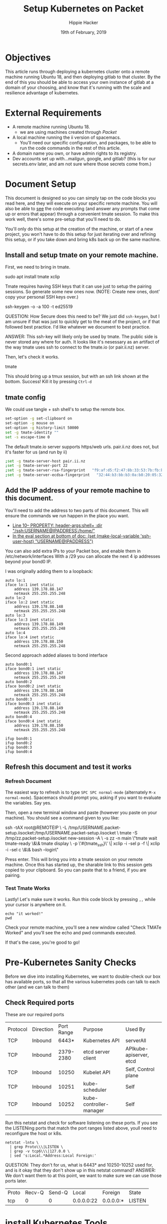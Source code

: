 #+TITLE: Setup Kubernetes on Packet
#+AUTHOR: Hippie Hacker
#+EMAIL: hh@ii.coop
#+CREATOR: ii.coop
#+DATE: 19th of February, 2019
#+PROPERTY: header-args:shell :results output code verbatim replace
#+NOPROPERTY: header-args:shell+ :prologue ". /etc/profile.d/homedir-go-path.sh\n. /etc/profile.d/system-go-path.sh\nexec 2>&1\n"
#+PROPERTY: header-args:shell+ :epilogue ":\n"
#+PROPERTY: header-args:shell+ :wrap "EXAMPLE :noeval t"
#+PROPERTY: header-args:shell+ :dir "/ssh:root@139.178.88.146:/home/"
#+PROPERTY: header-args:tmate  :socket (symbol-value 'socket)
#+PROPERTY: header-args:tmate+ :session (concat (user-login-name) ":" (nth 4 (org-heading-components)))
#+NOPROPERTY: header-args:tmate+ :prologue (concat "cd " org-file-dir "\n")
#+REVEAL_ROOT: http://cdn.jsdelivr.net/reveal.js/3.0.0/
#+STARTUP: showeverything

* Objectives
  This article runs through deploying a kubernetes cluster onto a remote machine running Ubuntu 18, and then deploying gitlab to that cluster.
  By the end of this you should be able to access your own instance of gitlab at a domain of your choosing, and know that it's running with the scale and resilience advantage of kubernetes.
* External Requirements
  - A remote machine running Ubuntu 18.
    - we are using machines created through [[packet.com][Packet]]
  - A local machine running the ii version of spacemacs.
    - You'll need our specific configuration, and packages, to be able to run the code commands in the rest of this article.
  - A domain name you own, or have admin rights to its registry.
  - Dev accounts set up with...mailgun, google, and gitlab? (this is for our secrets.env later, and am not sure where those secrets come from.)
* Document Setup
  This document is designed so you can simply tap on the code blocks you read here, and they will execute on your specific remote machine.
  You will also be able to _see_ the code executing (and answer any prompts that come up or errors that appear) through a convenient tmate session.  To make this work well, there's some pre-setup that you'll need to do.

You'll only do this setup at the creation of the machine, or start of a new project, you won't have to do this setup for just iterating over and refining this setup, or if you take down and bring k8s back up on the same machine.

** Install and setup tmate on your remote machine.
   
   First, we need to bring in tmate.
   
  #+NAME: Installing tmate on remote machine 
  #+BEGIN_EXAMPLE shell
  sudo apt install tmate xclip
  #+END_EXAMPLE
  
  Tmate requires having SSH keys that it can use just to setup the pairing sessions.  So generate some new ones now.
  (NOTE: Create new ones, dont' copy your personal SSH keys over.)
  
  #+NAME: Generate SSH keys
  #+BEGIN_EXAMPLE shell
  # on your remote machine 
  ssh-keygen -o -a 100 -t ed25519
  #+END_EXAMPLE

  QUESTION: How Secure does this need to be? We just did =ssh-keygen=, but I am unsure if that was just to quickly get to the meat of the project, or if that followed best practice.  I'd like whatever we document to best practice.

  ANSWER: This ssh-key will likely only be used by tmate. The public side is never stored any where for auth. It looks like it's nesessary as an artifact of the way tmate uses ssh to connect to the tmate.io (or pair.ii.nz) server.
  
  Then, let's check it works.
  #+NAME: Start up TMATE
  #+BEGIN_EXAMPLE shell
  # on your remote machine 
  tmate
  #+END_EXAMPLE
  
  This should bring up a tmux session, but with an ssh link shown at the bottom. Success!  Kill it by pressing =Ctrl-d=
  

** tmate config

We could use tangle + ssh shell's to setup the remote box.

#+NAME: tmate config
#+BEGIN_SRC sh :eval never
set-option -g set-clipboard on
set-option -g mouse on
set-option -g history-limit 50000
set -g tmate-identity ""
set -s escape-time 0
#+END_SRC

The default tmate.io server supports https/web urls. pair.ii.nz does not, but it's faster for us (and run by ii)

#+NAME: tmate config
#+BEGIN_SRC sh :eval never
;set -g tmate-server-host pair.ii.nz
;set -g tmate-server-port 22
;set -g tmate-server-rsa-fingerprint   "f9:af:d5:f2:47:8b:33:53:7b:fb:ba:81:ba:37:d3:b9"
;set -g tmate-server-ecdsa-fingerprint   "32:44:b3:bb:b3:0a:b8:20:05:32:73:f4:9a:fd:ee:a8"
#+END_SRC


** Add the IP address of your remote machine to this document.
You'll need to add the address to two parts of this document.  This will ensure the commands we run happen in the place you want.

- [[#+PROPERTY: header-args:shell+ :dir "/ssh:USERNAME@IP_ADDRESS:/home/"][Line 10-- PROPERTY: header-args:shell+ :dir "/ssh:USERNAME@IPADDRESS:/home/"]]
- [[# eval: (set (make-local-variable 'ssh-user-host) "root@139.178.88.146")][In the eval section at bottom of doc: (set (make-local-variable 'ssh-user-host) "USERNAME@IPADDRESS")]]

You can also add extra IPs to your Packet box, and enable them in /etc/network/interfaces
With a /29 you can allocate the next 4 ip addresses beyond your bond0 IP.

I was originally adding them to a loopback:

#+NAME: /etc/network/interfaces
#+BEGIN_SRC config
auto lo:1
iface lo:1 inet static
    address 139.178.88.147
    netmask 255.255.255.248
auto lo:2
iface lo:2 inet static
    address 139.178.88.148
    netmask 255.255.255.248
auto lo:3
iface lo:3 inet static
    address 139.178.88.149
    netmask 255.255.255.248
auto lo:4
iface lo:4 inet static
    address 139.178.88.150
    netmask 255.255.255.248
#+END_SRC

Second approach added aliases to bond interface

#+NAME: /etc/network/interfaces
#+BEGIN_SRC text
  auto bond0:1
  iface bond0:1 inet static
      address 139.178.88.147
      netmask 255.255.255.248
  auto bond0:2
  iface bond0:2 inet static
      address 139.178.88.148
      netmask 255.255.255.248
  auto bond0:3
  iface bond0:3 inet static
      address 139.178.88.149
      netmask 255.255.255.248
  auto bond0:4
  iface bond0:4 inet static
      address 139.178.88.150
      netmask 255.255.255.248
#+END_SRC

#+BEGIN_SRC shell :eval never
ifup bond0:1
ifup bond0:2
ifup bond0:3
ifup bond0:4
#+END_SRC
   
**  Refresh this document and test it works
*** Refresh Document
   The easiest way to refresh is to type =SPC SPC normal-mode= (alternately =M-x normal-mode=). Spacemacs should prompt you, asking if you want to evaluate the variables.  Say yes.  

Then, open a new terminal window and paste (however you paste on your machine).  You should see a command given to you like:

#+BEGIN_EXAMPLE shell
ssh -tAX root@REMOTEIP \
-L /tmp/USERNAME.packet-setup.iisocket:/tmp/USERNAME.packet-setup.iisocket \
tmate -S /tmp/zz.packet-setup.iisocket new-session -A \
-s zz -n main \"tmate wait tmate-ready \&\& tmate display \
-p \'#{tmate_ssh}\' \| xclip -i -sel p -f \| xclip -i -sel c \&\& bash --login\"
#+END_EXAMPLE

Press enter.  This will bring you into a tmate session on your remote machine.  Once this has started up, the sharable link to this session gets copied to your clipboard.  So you can paste that to a friend, if you are pairing.
*** Test Tmate Works
Lastly!  Let's make sure it works.  Run this code block by pressing =,,= while your cursor is anywhere on it.

#+NAME: Test that Tmate Works
#+BEGIN_SRC tmate
echo "it worked!"
pwd
#+END_SRC
 
Check your remote machine, you'll see a new window called "Check TMATe Worked" and you'll see the echo and pwd commands executed.

If that's the case, you're good to go!
* Pre-Kubernetes Sanity Checks
  Before we dive into installing Kubernetes, we want to double-check our box has available ports, so that all the various kubernetes pods can talk to each other (and we can talk to them)

** Check Required ports

 These are our required ports

| Protocol | Direction | Port Range | Purpose                 | Used By                 |
| TCP      | Inbound   |      6443* | Kubernetes API          | serverAll               |
| TCP      | Inbound   |  2379-2380 | etcd server client      | APIkube-apiserver, etcd |
| TCP      | Inbound   |      10250 | Kubelet API             | Self, Control plane     |
| TCP      | Inbound   |      10251 | kube-scheduler          | Self                    |
| TCP      | Inbound   |      10252 | kube-controller-manager | Self                    |

Run this netstat and check for software listening on these ports.
If you see the LISTENing ports that match the port ranges listed above, youll need to reconfigure the host or k8s.

  #+NAME: Check Required Ports
  #+BEGIN_SRC shell :results replace table drawer :wrap (symbol-value 'nil) :exports both
  netstat -lntu \
    | grep Proto\\\|LISTEN \
    | grep -v tcp6\\\|127.0.0 \
    | sed 's:Local.*Address:Local Foreign:'
  #+END_SRC

QUESTION: They don't for us, what is 6443* and 10250-10252 used for, and is it okay that they don't show up in this netstat command?
ANSWER: We don't want them to at this point, we want to make sure we can use those ports later.

  #+RESULTS: Check Required Ports
  #+BEGIN_RESULTS
  | Proto | Recv-Q | Send-Q |      Local | Foreign   | State  |
  | tcp   |      0 |      0 | 0.0.0.0:22 | 0.0.0.0:* | LISTEN |
  #+END_RESULTS

* install Kubernetes Tools
https://kubernetes.io/docs/setup/independent/install-kubeadm/

Before anything else, we want our remote machine to have kubeadm, kubelet, and kubectl.


** Install kubeadm, kubelet, and kubectl
   #+NAME: Install kubeadm, kubelet, and kubectl, disable swap
   #+BEGIN_SRC tmate
     apt-get update \
       && apt-get install -y apt-transport-https
     curl -s https://packages.cloud.google.com/apt/doc/apt-key.gpg \
       | apt-key add -
     echo "deb http://apt.kubernetes.io/ kubernetes-xenial main" \
       >> /etc/apt/sources.list.d/kubernetes.list
     apt-get update \
       && apt-get install -y docker.io kubelet kubeadm kubectl kubernetes-cni
   #+END_SRC
   
   Verify it worked.  The results should largely match our example included below
   #+NAME: kubectl, kubeadm, kubelet versions
   #+BEGIN_SRC shell :results output verbatim
     echo "==kubelet=="
     kubelet --version
     echo "==kubectl=="
     kubectl version
     echo "==kubeadm=="
     kubeadm version
   #+END_SRC

   #+RESULTS: kubectl, kubeadm, kubelet versions
   #+BEGIN_EXAMPLE :noeval t
   ==kubelet==
   Kubernetes v1.13.3
   ==kubectl==
   Client Version: version.Info{Major:"1", Minor:"13", GitVersion:"v1.13.3", GitCommit:"721bfa751924da8d1680787490c54b9179b1fed0", GitTreeState:"clean", BuildDate:"2019-02-01T20:08:12Z", GoVersion:"go1.11.5", Compiler:"gc", Platform:"linux/amd64"}
   ==kubeadm==
   kubeadm version: &version.Info{Major:"1", Minor:"13", GitVersion:"v1.13.3", GitCommit:"721bfa751924da8d1680787490c54b9179b1fed0", GitTreeState:"clean", BuildDate:"2019-02-01T20:05:53Z", GoVersion:"go1.11.5", Compiler:"gc", Platform:"linux/amd64"}
   #+END_EXAMPLE

   #+NAME: Example Working versions of kubectl, kubeadm, kubelet
   #+BEGIN_EXAMPLE :noeval t
   ==kubelet==
   Kubernetes v1.13.3
   ==kubectl==
   Client Version: version.Info{Major:"1", Minor:"13", GitVersion:"v1.13.3", GitCommit:"721bfa751924da8d1680787490c54b9179b1fed0", GitTreeState:"clean", BuildDate:"2019-02-01T20:08:12Z", GoVersion:"go1.11.5", Compiler:"gc", Platform:"linux/amd64"}
   ==kubeadm==
   kubeadm version: &version.Info{Major:"1", Minor:"13", GitVersion:"v1.13.3", GitCommit:"721bfa751924da8d1680787490c54b9179b1fed0", GitTreeState:"clean", BuildDate:"2019-02-01T20:05:53Z", GoVersion:"go1.11.5", Compiler:"gc", Platform:"linux/amd64"}
   #+END_EXAMPLE

   NOTE: If these don't show anything, try running the install script again. It might have installed curl and then stopped...so try again now that curl is installed.
** Connfigure kubectl defaults / completion

#+BEGIN_SRC tmate
  # add autocomplete permanently to your bash shell.
  echo "source <(kubectl completion bash)" >> ~/.bashrc
  # use k as an alias to kubectl
  echo alias k=kubectl >> ~/.bashrc 
  echo complete -F __start_kubectl k >> ~/.bashrc 
#+END_SRC
** Disable Swap

#+BEGIN_SRC tmate
  swapoff -a
  # Comment out any swap to disable automounting
  sed -e '/swap/ s/^#*/#/' -i /etc/fstab
#+END_SRC
** Install Docker

We are using docker.io from ubuntu, should possibly switch to upstream docker-ce

#+BEGIN_SRC tmate
  apt-get update \
    && apt-get install -y docker.io
  systemctl restart docker
  systemctl enable docker
  systemctl status docker
#+END_SRC

* Configure and Deploy Kubernetes
 Our setup is largely insired by [[https://www.packet.com/developers/guides/kubeless-on-packet-cloud/][Packet's Guide to deploying on kubernetes]]
** Reset Kubernetes
  This is here for iteration. 
#+NAME: Reset Master  
#+BEGIN_SRC tmate
kubeadm reset
#+END_SRC
** Delete PVCS
   Also for iteration loops. Not necessary if this is the first time, as you have not created any storage yet.
#+NAME: delete pvcs
#+BEGIN_SRC tmate
rm -rf /volumes/pvc-*
#+END_SRC

** Initialize Master K8s Node
   NOTE: This script is relevant as of k8s version 1.13.  If you get an error about mismatching versions, it's likely that there's a new stable version of k8s.  Look to waht that is and then adjust the last line in this script accordingly.
   
#+NAME: Pull down kubernets containers
#+BEGIN_SRC tmate
kubeadm config images pull \
 --kubernetes-version stable-1.13
#+END_SRC

#+NAME: Initialize Master  
#+BEGIN_SRC tmate
kubeadm init \
 --pod-network-cidr=10.244.0.0/16 \
 --apiserver-advertise-address=$(\
   ip address show label bond0:1 | sed -n 's/[ ]*inet \([^\/]*\).*/\1/p') \
 --kubernetes-version stable-1.13
#+END_SRC

** Configure kubectl
When it is installed, you can check it with the following

#+NAME: Configure kubectl
#+BEGIN_SRC tmate
mkdir -p $HOME/.kube
sudo cp /etc/kubernetes/admin.conf $HOME/.kube/config
sudo chown $(id -u):$(id -g) $HOME/.kube/config
#+END_SRC
  https://kubernetes.io/docs/setup/independent/create-cluster-kubeadm/

* kubectl
  Let's check that kubectl works.  A good way to do that is to ask it to run commands against our cluster.
  
  #+NAME: Check Kubectl Works
  #+BEGIN_SRC shell
    kubectl get nodes 
  #+END_SRC

  #+RESULTS: Check Kubectl Works
  #+BEGIN_EXAMPLE :noeval t
  NAME         STATUS     ROLES    AGE   VERSION
  ci.ii.coop   NotReady   master   38s   v1.13.3
  #+END_EXAMPLE
  
  
Might be good to show the taints, notready status via kubectl commands before untainting and applying network.

#+NAME: master node taints
#+BEGIN_SRC shell :wrap "SRC json" :prologue (symbol-value nil) :epilogue (symbol-value nil)
  kubectl get node \
    $(kubectl get node \
      -l node-role.kubernetes.io/master \
      --namespace=kube-system \
      -o jsonpath='{.items[*].metadata.name}')\
    -o json \
  | jq -M .spec.taints
  #+END_SRC

  #+RESULTS: master node taints
  #+BEGIN_SRC json
  [
    {
      "effect": "NoSchedule",
      "key": "node-role.kubernetes.io/master"
    },
    {
      "effect": "NoSchedule",
      "key": "node.kubernetes.io/not-ready"
    }
  ]
  #+END_SRC

Usually pods don't get scheduled on the master, due to the NoSchedule taint

  #+NAME: untaint the master
  #+BEGIN_SRC tmate
    kubectl taint nodes --all node-role.kubernetes.io/master-
  #+END_SRC

#+NAME: master node taints after untaint for master role
#+BEGIN_SRC shell :wrap "SRC json" :prologue (symbol-value nil) :epilogue (symbol-value nil)
  kubectl get node \
    $(kubectl get node \
      -l node-role.kubernetes.io/master \
      --namespace=kube-system \
      -o jsonpath='{.items[*].metadata.name}')\
    -o json \
  | jq -M .spec.taints
  #+END_SRC

  #+RESULTS: master node taints after untaint for master role
  #+BEGIN_SRC json
  [
    {
      "effect": "NoSchedule",
      "key": "node.kubernetes.io/not-ready"
    }
  ]
  #+END_SRC

  #+NAME: Status Ready Condition of Master Node
  #+BEGIN_SRC shell :wrap "SRC json" :prologue (symbol-value nil) :epilogue (symbol-value nil)
  kubectl get node \
    $(kubectl get node -l node-role.kubernetes.io/master --namespace=kube-system -o jsonpath='{.items[*].metadata.name}')\
     -o json \
  | jq -M '.status.conditions[] | select(.type=="Ready")'
  #+END_SRC

We likely haven't setup a CNI / network layer yet, no our node doesn't have a status.condition["Ready"} of True.

  #+RESULTS: Status Ready Condition of Master Node
  #+BEGIN_SRC json
  {
    "lastHeartbeatTime": "2019-02-21T01:42:42Z",
    "lastTransitionTime": "2019-02-21T01:41:57Z",
    "message": "runtime network not ready: NetworkReady=false reason:NetworkPluginNotReady message:docker: network plugin is not ready: cni config uninitialized",
    "reason": "KubeletNotReady",
    "status": "False",
    "type": "Ready"
  }
  #+END_SRC

* networking
  
https://docs.projectcalico.org/v3.5/usage/calicoctl/install

TODO add other options linked in our dm channel (flannel, weaver)
  We were able to look at all our nodes but =coredns= was still pending, and not ready.  As long as =coredns= is down, we cannot schedule or have nodes talk to one another.  In other words, nothing will work.

~flannel~
  Flannel is a CNI (container network interface) that essentially helps get our network up.  So let's install it. 
  
#+BEGIN_SRC tmate
FLANNEL_RELEASE=v0.11.0
kubectl apply -f https://raw.githubusercontent.com/coreos/flannel/$FLANNEL_RELEASE/Documentation/kube-flannel.yml
#+END_SRC

  #+NAME: Status Ready Condition of Master Node after networking
  #+BEGIN_SRC shell :wrap "SRC json" :prologue (symbol-value nil) :epilogue (symbol-value nil)
  kubectl get node \
    $(kubectl get node -l node-role.kubernetes.io/master --namespace=kube-system -o jsonpath='{.items[*].metadata.name}')\
     -o json \
  | jq -M '.status.conditions[] | select(.type=="Ready")'
  #+END_SRC

  #+RESULTS: Status Ready Condition of Master Node after networking
  #+BEGIN_SRC json
  {
    "lastHeartbeatTime": "2019-02-21T07:32:38Z",
    "lastTransitionTime": "2019-02-21T07:32:38Z",
    "message": "kubelet is posting ready status. AppArmor enabled",
    "reason": "KubeletReady",
    "status": "True",
    "type": "Ready"
  }
  #+END_SRC

#+NAME: node should be ready
#+BEGIN_SRC shell
  kubectl get nodes
#+END_SRC	

#+RESULTS: node should be ready
#+BEGIN_EXAMPLE :noeval t
NAME         STATUS   ROLES    AGE     VERSION
ci.ii.coop   Ready    master   3m52s   v1.13.3
#+END_EXAMPLE

* helm

#+NAME: install helm
#+BEGIN_SRC tmate
curl -L \
  https://storage.googleapis.com/kubernetes-helm/helm-v2.12.3-linux-amd64.tar.gz \
  | tar xvz -f - --strip-components 1 -C /usr/local/bin linux-amd64/helm linux-amd64/tiller
#+END_SRC

#+NAME: Setup a Service Account
#+BEGIN_SRC tmate
  kubectl --namespace kube-system create serviceaccount tiller
  kubectl create clusterrolebinding tiller --clusterrole cluster-admin --serviceaccount=kube-system:tiller
#+END_SRC

#+NAME: Initialize tiller
#+BEGIN_SRC tmate
  helm init --service-account tiller
#+END_SRC

* disks
  
~hostpath-provisioner~

Uses local directories, created dynamically, to serve up PVs to PVCs
https://github.com/rimusz/hostpath-provisioner#dynamic-provisioning-of-kubernetes-hostpath-volumes
https://github.com/kubernetes-sigs/sig-storage-lib-external-provisioner/tree/master/examples/hostpath-provisioner

- torchbox (claims it's intended for production use)
https://github.com/torchbox/k8s-hostpath-provisioner

#+NAME: format and mount a drive under /volumes
#+BEGIN_SRC tmate :eval query
echo "Are you sure? if not C-c!!! Next step formats a drive!"
sleep 5
mkdir /volumes
mkfs.ext4 /dev/nvme0n1
echo /dev/nvme0n1 /volumes ext4 errors=remount-ro 0 1 >> /etc/fstab
mount /volumes
#+END_SRC

Ensure you tangle / write ~hostpath-provisioner.yaml~ file to the host then run the following command:

#+BEGIN_SRC tmate
kubectl apply -f ~/hostpath-provisioner.yaml
#+END_SRC

#+NAME: hostpath-provisioner.yaml
#+BEGIN_SRC yaml :tangle (concat "/ssh:" ssh-user-host ":hostpath-provisioner.yaml")
  # we added a default storage class and a testpvc
  apiVersion: storage.k8s.io/v1
  kind: StorageClass
  metadata:
    name: default
    annotations:
      storageclass.kubernetes.io/is-default-class: "true"
  provisioner: torchbox.com/hostpath
  parameters:
    pvDir: /volumes
  ---
  apiVersion: v1
  kind: PersistentVolumeClaim
  metadata:
    name: testpvc
  spec:
    accessModes:
    - ReadWriteMany
    resources:
      requests:
        storage: 5Gi
  # vim:set sw=2 ts=2 et:
  #
  # Copyright (c) 2017 Torchbox Ltd.
  #
  # Permission is granted to anyone to use this software for any purpose,
  # including commercial applications, and to alter it and redistribute it
  # freely. This software is provided 'as-is', without any express or implied
  # warranty.
  ---
  apiVersion: v1
  kind: ServiceAccount
  metadata:
    namespace: kube-system
    name: hostpath-provisioner

  ---

  apiVersion: rbac.authorization.k8s.io/v1beta1
  kind: ClusterRoleBinding
  metadata:
    name: hostpath-provisioner
  subjects:
  - kind: ServiceAccount
    name: hostpath-provisioner
    namespace: kube-system
  roleRef:
    apiGroup: rbac.authorization.k8s.io
    kind: ClusterRole
    name: system:persistent-volume-provisioner

  ---

  # The default system:persistent-volume-provisioner role in Kubernetes 1.8 is
  # insufficient:
  #
  # I1007 18:09:10.073558       1 controller.go:874] cannot start watcher for PVC default/testpvc: events is forbidden: User "system:serviceaccount:kube-system:hostpath-provisioner" cannot list events in the namespace "default": access denied

  apiVersion: rbac.authorization.k8s.io/v1
  kind: ClusterRole
  metadata:
    name: hostpath-provisioner-extra
  rules:
  - apiGroups:
    - ""
    resources:
    - events
    verbs:
    - create
    - patch
    - update
    - list
    - get
    - watch

  ---

  apiVersion: rbac.authorization.k8s.io/v1
  kind: ClusterRoleBinding
  metadata:
    name: hostpath-provisioner-extra
  subjects:
  - kind: ServiceAccount
    namespace: kube-system
    name: hostpath-provisioner
  roleRef:
    apiGroup: rbac.authorization.k8s.io
    kind: ClusterRole
    name: hostpath-provisioner-extra

  ---

  apiVersion: extensions/v1beta1
  kind: Deployment
  metadata:
    name: hostpath-provisioner
    namespace: kube-system
  spec:
    replicas: 1
    selector:
      matchLabels:
        app: hostpath-provisioner
    strategy:
      type: Recreate
    template:
      metadata:
        labels:
          app: hostpath-provisioner

      spec:
        serviceAccountName: hostpath-provisioner

        volumes:
        - name: volumes
          hostPath:
            path: /volumes

        containers:
        - name: hostpath-provisioner
          image: torchbox/k8s-hostpath-provisioner:latest

          volumeMounts:
          - name: volumes
            mountPath: /volumes

          resources:
            limits:
              cpu: 100m
              memory: 64Mi
            requests:
              cpu: 100m
              memory: 64Mi

#+END_SRC

#+name: inspect hostpath-provisioner logs
#+begin_src tmate

kubectl get pvc testpvc
kubectl logs -f `kubectl get pod -l app=hostpath-provisioner --all-namespaces -o jsonpath='{..metadata.name}'` --namespace=kube-system
#+END_SRC

* webui

https://kubernetes.io/docs/tasks/access-application-cluster/web-ui-dashboard/

#+BEGIN_SRC tmate
kubectl create -f https://raw.githubusercontent.com/kubernetes/dashboard/master/aio/deploy/recommended/kubernetes-dashboard.yaml
#+END_SRC

Forward your localhost:8001 to the remote localhost:8001 (start the proxy once, other folks/hosts will connect to the one proxy)
#+BEGIN_SRC :eval never
ssh -L 8001:localhost:8001 root@139.178.88.146 kubectl proxy
#+END_SRC

#+NAME: create service account
#+BEGIN_SRC tmate
    cat <<-EOF | kubectl apply -f -
      apiVersion: v1
      kind: ServiceAccount
      metadata:
        name: admin-user
        namespace: kube-system
    EOF
#+END_SRC

#+NAME: create service account
#+BEGIN_SRC tmate
    cat <<-EOF | kubectl apply -f -
      apiVersion: rbac.authorization.k8s.io/v1beta1
      kind: ClusterRoleBinding
      metadata:
        name: admin-user
      roleRef:
        apiGroup: rbac.authorization.k8s.io
        kind: ClusterRole
        name: cluster-admin
      subjects:
      - kind: ServiceAccount
        name: admin-user
        namespace: kube-system
    EOF
#+END_SRC

#+NAME: admin_token
#+BEGIN_SRC shell
kubectl get -n kube-system -o json secret \
  `kubectl get secret -n kube-system | grep admin-user | awk '{print $1}'` \
  | jq -r .data.token \
  | base64 --decode
#+END_SRC

#+RESULTS: admin_token
#+BEGIN_EXAMPLE :noeval t
eyJhbGciOiJSUzI1NiIsImtpZCI6IiJ9.eyJpc3MiOiJrdWJlcm5ldGVzL3NlcnZpY2VhY2NvdW50Iiwia3ViZXJuZXRlcy5pby9zZXJ2aWNlYWNjb3VudC9uYW1lc3BhY2UiOiJrdWJlLXN5c3RlbSIsImt1YmVybmV0ZXMuaW8vc2VydmljZWFjY291bnQvc2VjcmV0Lm5hbWUiOiJhZG1pbi11c2VyLXRva2VuLXc5cnFqIiwia3ViZXJuZXRlcy5pby9zZXJ2aWNlYWNjb3VudC9zZXJ2aWNlLWFjY291bnQubmFtZSI6ImFkbWluLXVzZXIiLCJrdWJlcm5ldGVzLmlvL3NlcnZpY2VhY2NvdW50L3NlcnZpY2UtYWNjb3VudC51aWQiOiJjNjQ1MDExZS0zNWZjLTExZTktYWFhMy05ODAzOWIzMDIzODYiLCJzdWIiOiJzeXN0ZW06c2VydmljZWFjY291bnQ6a3ViZS1zeXN0ZW06YWRtaW4tdXNlciJ9.l4Njhars0ri5JtJuD2e1bk3BFMmkWvBsgqmgkmAUG4wy7469-g96a86IpsFkzh5LfnJXRjWoP0fEphyE_yjHVkkvpuzUyr4mXLbIUSshS3cIgyi4swc6_UMuIS0pwFupdrOvRc7UYDP4UmEOVcBxmo3psATP0Zb9F_-5Pcedlja4fD6QVc5F46owjpqUoMPPrwdlcEsNF586-Yg2IzN4Ku5SppUl7q9l2zFvdhkIQDWNhzZyBoJfRqoRGJKxiokIz-t-xjSjk1U7q3u1uuY0bDCLHEgxPZwhZNsnm6C0ENn5t2Gh67Oquz33eQCauagbLgCNdKI_B1YacJo-L_O6VQ
#+END_EXAMPLE

http://localhost:8001/api/v1/namespaces/kube-system/services/https:kubernetes-dashboard:/proxy/

* Alternatives
** PVCs
*** rook =~ ceph (but managed natively by k8s)
  
#+NAME: Add rook helm repo
#+BEGIN_SRC tmate
  helm repo add rook-stable https://charts.rook.io/stable
#+END_SRC

#+NAME: Install rook-ceph-system
#+BEGIN_SRC tmate
  helm install \
       --namespace rook-ceph-system \
       rook-stable/rook-ceph 
#+END_SRC

** CNI's
*** calico
 #+NAME: install calicoctl
 #+BEGIN_SRC tmate
 wget curl -O calicoctl -L  https://github.com/projectcalico/calicoctl/releases/download/v3.5.1/calicoctl ;  chmod +x calicoctl  ; ./calicoctl version
 #+END_SRC

 #+BEGIN_SRC tmate
   kubectl apply -f \
https://docs.projectcalico.org/v3.5/getting-started/kubernetes/installation/hosted/kubernetes-datastore/calicoctl.yaml
 #+END_SRC

 #+BEGIN_SRC tmate
 kubectl exec -ti -n kube-system calicoctl -- /calicoctl get profiles -o wide
 #+END_SRC

* Glossary
  - Control Plane Version :: 
  - helm ::
  - ingress :: 
  - Kubeless :: 
  - Kubelet ::
  - Kubeadm ::
  - Kubectl ::
  - RBAC ::
  - rook ::
  - rook-ceph ::
  - service-account :: 
  - tiller ::

* Footer
** hiccups
  For a new box, it won't have tmate yet.  So we need to ssh in first, install tmate.
  Tmate requires ssh keys to work properly.  We needed to run =ssh-keygen= on the remote box for it to work properly.
  if the tmate is not working, check if tmate is not forwarding due to sockets.  When that is the case, you need to rm the socket from your remote box and from your local box.  It is likely in =/tmp/$username.packet.ii.socket=

#+NAME: start documentation session
#+BEGIN_SRC shell :noeval yes
ssh -tAX kind@arm.cncf.ci \
tmate -S /tmp/$USER.kind-ci-box.iisocket new-session -A -s kind -n emacs \
\"tmate wait tmate-ready \&\& sleep 2 \&\& \
  echo \\\`tmate display -p \'#{tmate_ssh}\'\\\` \\\# left \
  \| xclip -i -sel p -f \| xclip -i -sel c \&\& \
  emacs -nw org/sigs.k8s.io/kind/kind-ci-box.org\"
#+END_SRC

#+NAME: start repl session
#+BEGIN_SRC shell :noeval yes
ssh -tAX kind@arm.cncf.ci \
tmate -S /tmp/kind.kind-ci-box.iisocket new-session -A -s kind -n main \
\"tmate wait tmate-ready \&\& sleep 2 \&\& \
  echo \\\`tmate display -p \'#{tmate_ssh}\'\\\` \\\# right \
  \| xclip -i -sel p -f \| xclip -i -sel c \&\& \
  bash --login\"
#+END_SRC
* Footnotes

# xclip on then off, due to this being a remote box
# eval: (xclip-mode 1) 
# Local Variables:
# eval: (set (make-local-variable 'ssh-user-host) "root@139.178.88.146")
# eval: (set (make-local-variable 'org-file-dir) (file-name-directory buffer-file-name))
# eval: (set (make-local-variable 'user-buffer) (concat user-login-name "." (file-name-base buffer-file-name)))
# eval: (set (make-local-variable 'tmpdir) (make-temp-file (concat "/dev/shm/" user-buffer "-") t))
# eval: (set (make-local-variable 'socket) (concat "/tmp/" user-buffer ".iisocket"))
# eval: (set (make-local-variable 'select-enable-clipboard) t)
# eval: (set (make-local-variable 'select-enable-primary) t)
# eval: (set (make-local-variable 'start-tmate-command) (concat "tmate -S " socket " new-session -A -s " user-login-name " -n main \\\"tmate wait tmate-ready \\&\\& sleep 2 \\&\\& tmate display -p \'\\\#{tmate_ssh}\\ \\\\#\\ " user-buffer "\\ \\\\#\\ \\\#{tmate_web}\' \\| xclip -i -sel p -f \\| xclip -i -sel c \\&\\& bash --login\\\""))
# eval: (xclip-mode 1) 
# eval: (gui-select-text (concat "rm " socket "; ssh -tAX " ssh-user-host " -L " socket ":" socket " " start-tmate-command))
# eval: (xclip-mode 0) 
# org-babel-tmate-session-prefix: ""
# org-babel-tmate-default-window-name: "main"
# org-confirm-babel-evaluate: nil
# org-use-property-inheritance: t
# End:
